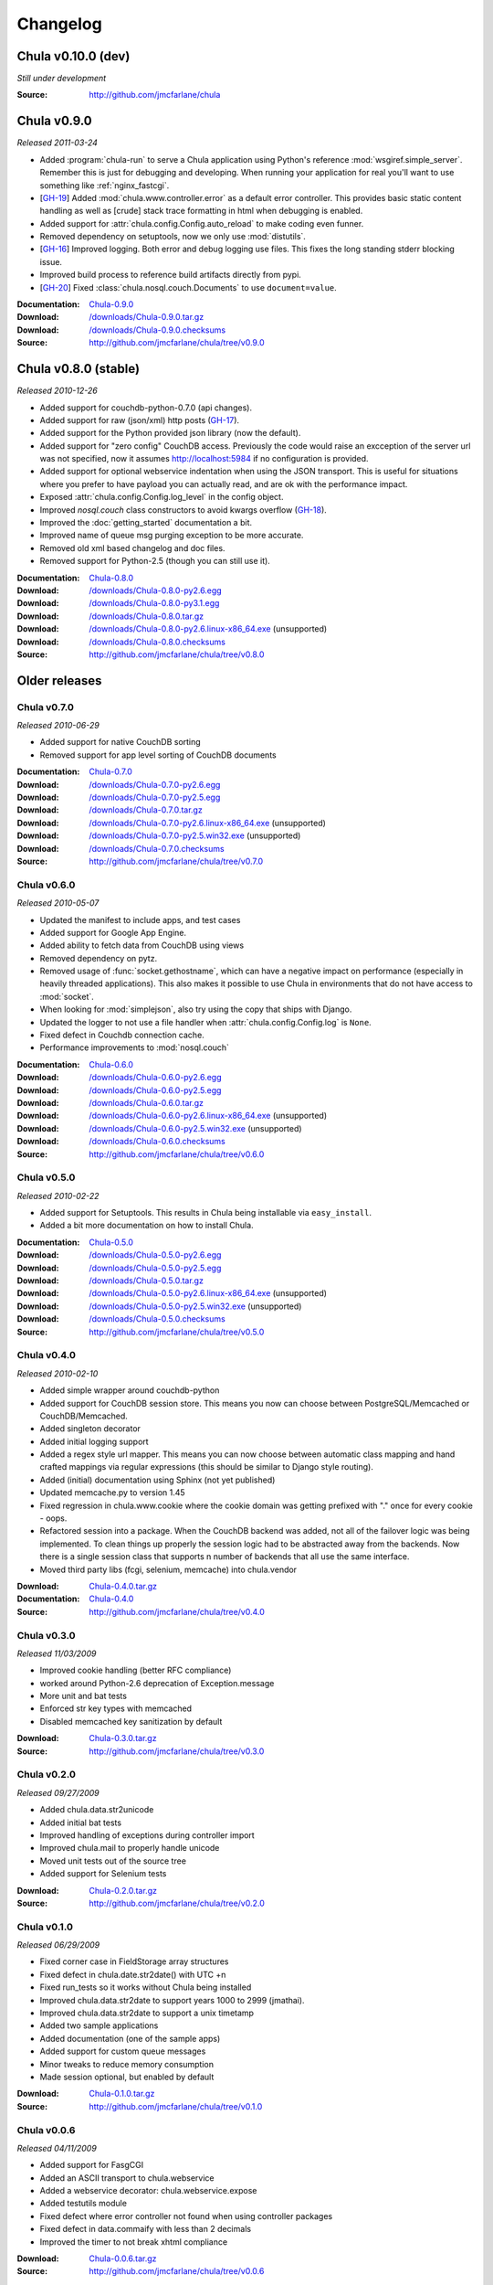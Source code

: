 .. _downloads:

=========
Changelog
=========

..
 Chula v0.9.0 (dev)
 ++++++++++++++++++

 *Still under development*

 :Source: http://github.com/jmcfarlane/chula

Chula v0.10.0 (dev)
+++++++++++++++++++

*Still under development*

:Source: http://github.com/jmcfarlane/chula

Chula v0.9.0
++++++++++++

*Released 2011-03-24*

- Added :program:`chula-run` to serve a Chula application using
  Python's reference :mod:`wsgiref.simple_server`.  Remember this is
  just for debugging and developing.  When running your application
  for real you'll want to use something like :ref:`nginx_fastcgi`.
- [`GH-19 <http://github.com/jmcfarlane/chula/issues#issue/19>`_]
  Added :mod:`chula.www.controller.error` as a default error
  controller.  This provides basic static content handling as well as
  [crude] stack trace formatting in html when debugging is enabled.
- Added support for :attr:`chula.config.Config.auto_reload` to make coding
  even funner.
- Removed dependency on setuptools, now we only use :mod:`distutils`.
- [`GH-16 <http://github.com/jmcfarlane/chula/issues#issue/16>`_]
  Improved logging.  Both error and debug logging use files.  This
  fixes the long standing stderr blocking issue.
- Improved build process to reference build artifacts directly from
  pypi.
- [`GH-20 <http://github.com/jmcfarlane/chula/issues#issue/20>`_]
  Fixed :class:`chula.nosql.couch.Documents` to use ``document=value``.

:Documentation: `Chula-0.9.0 </0.9.0/>`_
:Download: `</downloads/Chula-0.9.0.tar.gz>`_
:Download: `</downloads/Chula-0.9.0.checksums>`_
:Source: http://github.com/jmcfarlane/chula/tree/v0.9.0

Chula v0.8.0 (stable)
+++++++++++++++++++++

*Released 2010-12-26*

* Added support for couchdb-python-0.7.0 (api changes).
* Added support for raw (json/xml) http posts
  (`GH-17 <http://github.com/jmcfarlane/chula/issues#issue/17>`_).
* Added support for the Python provided json library (now the default).
* Added support for "zero config" CouchDB access.  Previously the code
  would raise an excception of the server url was not specified, now
  it assumes http://localhost:5984 if no configuration is provided.
* Added support for optional webservice indentation when using the
  JSON transport.  This is useful for situations where you prefer to
  have payload you can actually read, and are ok with the performance
  impact.
* Exposed :attr:`chula.config.Config.log_level` in the config object.
* Improved `nosql.couch` class constructors to avoid kwargs overflow
  (`GH-18 <http://github.com/jmcfarlane/chula/issues#issue/18>`_).
* Improved the :doc:`getting_started` documentation a bit.
* Improved name of queue msg purging exception to be more accurate.
* Removed old xml based changelog and doc files.
* Removed support for Python-2.5 (though you can still use it).

:Documentation: `Chula-0.8.0 </0.8.0/>`_
:Download: `</downloads/Chula-0.8.0-py2.6.egg>`_
:Download: `</downloads/Chula-0.8.0-py3.1.egg>`_
:Download: `</downloads/Chula-0.8.0.tar.gz>`_
:Download: `</downloads/Chula-0.8.0-py2.6.linux-x86_64.exe>`_ (unsupported)
:Download: `</downloads/Chula-0.8.0.checksums>`_
:Source: http://github.com/jmcfarlane/chula/tree/v0.8.0

Older releases
++++++++++++++

Chula v0.7.0
^^^^^^^^^^^^

*Released 2010-06-29*

* Added support for native CouchDB sorting
* Removed support for app level sorting of CouchDB documents

:Documentation: `Chula-0.7.0 </0.7.0/>`_
:Download: `</downloads/Chula-0.7.0-py2.6.egg>`_
:Download: `</downloads/Chula-0.7.0-py2.5.egg>`_
:Download: `</downloads/Chula-0.7.0.tar.gz>`_
:Download: `</downloads/Chula-0.7.0-py2.6.linux-x86_64.exe>`_ (unsupported)
:Download: `</downloads/Chula-0.7.0-py2.5.win32.exe>`_ (unsupported)
:Download: `</downloads/Chula-0.7.0.checksums>`_
:Source: http://github.com/jmcfarlane/chula/tree/v0.7.0

Chula v0.6.0
^^^^^^^^^^^^

*Released 2010-05-07*

* Updated the manifest to include apps, and test cases
* Added support for Google App Engine.
* Added ability to fetch data from CouchDB using views
* Removed dependency on pytz.
* Removed usage of :func:`socket.gethostname`, which can have a
  negative impact on performance (especially in heavily threaded
  applications).  This also makes it possible to use Chula in
  environments that do not have access to :mod:`socket`.
* When looking for :mod:`simplejson`, also try using the copy that
  ships with Django.
* Updated the logger to not use a file handler when
  :attr:`chula.config.Config.log` is ``None``.
* Fixed defect in Couchdb connection cache.
* Performance improvements to :mod:`nosql.couch`

:Documentation: `Chula-0.6.0 </0.6.0/>`_
:Download: `</downloads/Chula-0.6.0-py2.6.egg>`_
:Download: `</downloads/Chula-0.6.0-py2.5.egg>`_
:Download: `</downloads/Chula-0.6.0.tar.gz>`_
:Download: `</downloads/Chula-0.6.0-py2.6.linux-x86_64.exe>`_ (unsupported)
:Download: `</downloads/Chula-0.6.0-py2.5.win32.exe>`_ (unsupported)
:Download: `</downloads/Chula-0.6.0.checksums>`_
:Source: http://github.com/jmcfarlane/chula/tree/v0.6.0

Chula v0.5.0
^^^^^^^^^^^^

*Released 2010-02-22*

* Added support for Setuptools.  This results in Chula being
  installable via ``easy_install``.
* Added a bit more documentation on how to install Chula.

:Documentation: `Chula-0.5.0 </0.5.0/>`_
:Download: `</downloads/Chula-0.5.0-py2.6.egg>`_
:Download: `</downloads/Chula-0.5.0-py2.5.egg>`_
:Download: `</downloads/Chula-0.5.0.tar.gz>`_
:Download: `</downloads/Chula-0.5.0-py2.6.linux-x86_64.exe>`_ (unsupported)
:Download: `</downloads/Chula-0.5.0-py2.5.win32.exe>`_ (unsupported)
:Download: `</downloads/Chula-0.5.0.checksums>`_
:Source: http://github.com/jmcfarlane/chula/tree/v0.5.0

Chula v0.4.0
^^^^^^^^^^^^

*Released 2010-02-10*

* Added simple wrapper around couchdb-python
* Added support for CouchDB session store. This means you now can
  choose between PostgreSQL/Memcached or CouchDB/Memcached.
* Added singleton decorator
* Added initial logging support
* Added a regex style url mapper. This means you can now choose
  between automatic class mapping and hand crafted mappings via regular
  expressions (this should be similar to Django style routing).
* Added (initial) documentation using Sphinx (not yet published)
* Updated memcache.py to version 1.45
* Fixed regression in chula.www.cookie where the cookie domain was
  getting prefixed with "." once for every cookie - oops.
* Refactored session into a package. When the CouchDB backend was
  added, not all of the failover logic was being implemented. To clean
  things up properly the session logic had to be abstracted away from
  the backends. Now there is a single session class that supports n
  number of backends that all use the same interface.
* Moved third party libs (fcgi, selenium, memcache) into chula.vendor

:Download: `Chula-0.4.0.tar.gz </downloads/Chula-0.4.0.tar.gz>`_
:Documentation: `Chula-0.4.0 </0.4.0/>`_
:Source: http://github.com/jmcfarlane/chula/tree/v0.4.0

Chula v0.3.0
^^^^^^^^^^^^

*Released 11/03/2009*

* Improved cookie handling (better RFC compliance)
* worked around Python-2.6 deprecation of Exception.message
* More unit and bat tests
* Enforced str key types with memcached
* Disabled memcached key sanitization by default

:Download: `Chula-0.3.0.tar.gz </downloads/Chula-0.3.0.tar.gz>`_
:Source: http://github.com/jmcfarlane/chula/tree/v0.3.0

Chula v0.2.0
^^^^^^^^^^^^

*Released 09/27/2009*

* Added chula.data.str2unicode
* Added initial bat tests
* Improved handling of exceptions during controller import
* Improved chula.mail to properly handle unicode
* Moved unit tests out of the source tree
* Added support for Selenium tests

:Download: `Chula-0.2.0.tar.gz </downloads/Chula-0.2.0.tar.gz>`_
:Source: http://github.com/jmcfarlane/chula/tree/v0.2.0

Chula v0.1.0
^^^^^^^^^^^^

*Released 06/29/2009*

* Fixed corner case in FieldStorage array structures
* Fixed defect in chula.date.str2date() with UTC +n
* Fixed run_tests so it works without Chula being installed
* Improved chula.data.str2date to support years 1000 to 2999 (jmathai).
* Improved chula.data.str2date to support a unix timetamp
* Added two sample applications
* Added documentation (one of the sample apps)
* Added support for custom queue messages
* Minor tweaks to reduce memory consumption
* Made session optional, but enabled by default

:Download: `Chula-0.1.0.tar.gz </downloads/Chula-0.1.0.tar.gz>`_
:Source: http://github.com/jmcfarlane/chula/tree/v0.1.0

Chula v0.0.6
^^^^^^^^^^^^

*Released 04/11/2009*

* Added support for FasgCGI
* Added an ASCII transport to chula.webservice
* Added a webservice decorator: chula.webservice.expose
* Added testutils module
* Fixed defect where error controller not found when using controller packages
* Fixed defect in data.commaify with less than 2 decimals
* Improved the timer to not break xhtml compliance

:Download: `Chula-0.0.6.tar.gz </downloads/Chula-0.0.6.tar.gz>`_
:Source: http://github.com/jmcfarlane/chula/tree/v0.0.6

Chula v0.0.5
^^^^^^^^^^^^

*Released 12/11/2008*

* Improved chula.collection adding an add() method
* Improved chula.webservice removing dependency on mod_python
* Improved chula.www.cookie removing dependency on mod_python
* Improved env to hold GET, POST (previously only a combo)
* Improved support for copy.deepcopy on chula.collection
* Improved error.e404 used when method resolution fails
* Improved "under construction" flow by removing dependency on session
* Improved chula.queue to keep processed/failed messages for later review
* Changed behavior to always call the error controller on exception.
  This is slightly less convienent, but encourages better testing of
  error handling code paths for apps using Chula.
* Changed behavior to call e404 when the controller requested isn't found
* Added initial support for WSGI
* Added initial suport for the Python simple_server

:Download: `Chula-0.0.5.tar.gz </downloads/Chula-0.0.5.tar.gz>`_
:Source: http://github.com/jmcfarlane/chula/tree/v0.0.5

Chula v0.0.4
^^^^^^^^^^^^

*Released 8/19/2008*

* Changed dependency checking to be further down the stack
* Cleaned up directory structure of source tree a little
* Improved installer to use distro specific locations
* Promoted chula.collection into a package
* Promoted chula.db into a package (much better now)
* Fixed defect in chula.collection when copy.deepcopy is used
* Wired up specified error controller (previously unused)
* Added chula.collection.UboundCollection
* Added chula.data.isregex and chula.db.cregex
* Added chula.mail
* Added chula.system
* Added support for an "under construction" controller
* Added support for sqlite to chula.db.datastore
* Added tcp based message queue (working, but very much not ready to be used)

:Download: `Chula-0.0.4.tar.gz </downloads/Chula-0.0.4.tar.gz>`_
:Source: http://github.com/jmcfarlane/chula/tree/v0.0.4

Chula v0.0.3
^^^^^^^^^^^^

*Released 6/15/2008*

* Added module for working with caching services, currently only
  Memcache is supported.
* Added support for controllers inside of packages, previously only a
  single namespace was supported.  Note that this feature is probably
  going to be moved into a FileMapper so the StandardMapper can move to
  more of a map based model.
* Added render method to pager.Pager for those that want to subclass the
  output. The base method simply returns the pager unmodified.
* Remove "danger" logic from db.py as it's best left up to the
  consumer to handle that type of logic. It was poorly implemented
  anyway :)

:Download: `Chula-0.0.3.tar.gz </downloads/Chula-0.0.3.tar.gz>`_
:Source: http://github.com/jmcfarlane/chula/tree/v0.0.3

Chula v0.0.2
^^^^^^^^^^^^

*Released 1/21/2008*

* Fixed defect where env.host is None
* Fixed defect where env.protocol_type is None
* Fixed defect where request_uri of: "/?" was loading e404
* Fixed defect where session not deleted on logout
* More gracefully handle clients lacking cookie support
* Allow the controller to have direct access to the cookie object.
  This provides access to it's destroy() method, useful for logout
  pages.
* Tweaks to improve support for static content
* Improved reliability/accuracy of session
* Added timer to html output (turn off with
  :attr:`chula.config.Config.add_timer`)
* Handle exception on premature client disconnection

:Download: `Chula-0.0.2.tar.gz </downloads/Chula-0.0.2.tar.gz>`_
:Source: http://github.com/jmcfarlane/chula/tree/v0.0.2

Chula v0.0.1
^^^^^^^^^^^^

*Released 12/14/2007*

* Initial release

:Download: `Chula-0.0.1.tar.gz </downloads/Chula-0.0.1.tar.gz>`_
:Source: http://github.com/jmcfarlane/chula/tree/v0.0.1
